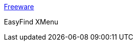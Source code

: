 :jbake-type: post
:jbake-status: published
:jbake-title: Freeware
:jbake-tags: software,freeware,macosx,utilities,_mois_mars,_année_2005
:jbake-date: 2005-03-10
:jbake-depth: ../
:jbake-uri: shaarli/1110472837000.adoc
:jbake-source: https://nicolas-delsaux.hd.free.fr/Shaarli?searchterm=http%3A%2F%2Fwww.devon-technologies.com%2Fproducts%2Ffreeware%2Ffreeware.php&searchtags=software+freeware+macosx+utilities+_mois_mars+_ann%C3%A9e_2005
:jbake-style: shaarli

http://www.devon-technologies.com/products/freeware/freeware.php[Freeware]

EasyFind XMenu
